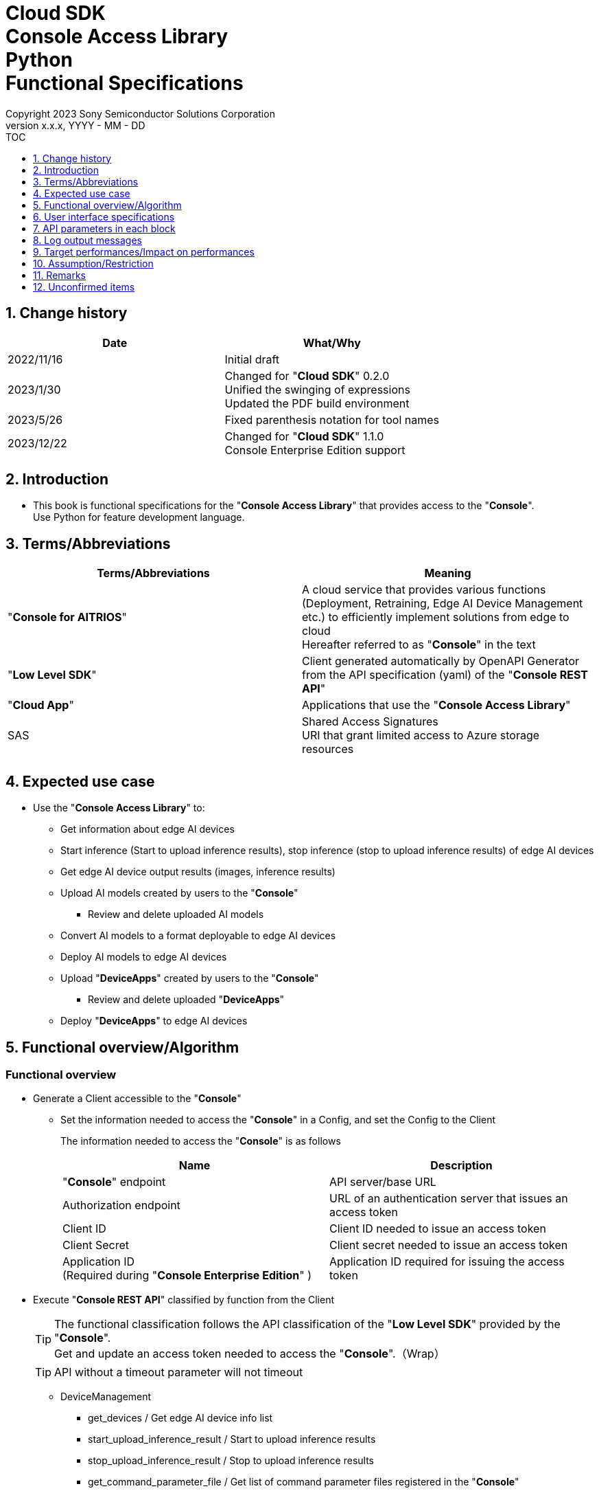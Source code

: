 = Cloud SDK pass:[<br/>] Console Access Library pass:[<br/>] Python pass:[<br/>] Functional Specifications pass:[<br/>]
:sectnums:
:sectnumlevels: 1
:author: Copyright 2023 Sony Semiconductor Solutions Corporation
:version-label: Version 
:revnumber: x.x.x
:revdate: YYYY - MM - DD
:trademark-desc1: AITRIOS™ and AITRIOS logos are the registered trademarks or trademarks
:trademark-desc2: of Sony Group Corporation or its affiliated companies.
:toc:
:toc-title: TOC
:toclevels: 1
:chapter-label:
:lang: en

== Change history

|===
|Date |What/Why

|2022/11/16
|Initial draft

|2023/1/30
|Changed for "**Cloud SDK**" 0.2.0 +
Unified the swinging of expressions + 
Updated the PDF build environment

|2023/5/26
|Fixed parenthesis notation for tool names

|2023/12/22
|Changed for "**Cloud SDK**" 1.1.0 +
Console Enterprise Edition support

|===

== Introduction

* This book is functional specifications for the "**Console Access Library**" that provides access to the "**Console**". + 
Use Python for feature development language.

== Terms/Abbreviations
|===
|Terms/Abbreviations |Meaning 

|"**Console for AITRIOS**"
|A cloud service that provides various functions (Deployment, Retraining, Edge AI Device Management etc.) to efficiently implement solutions from edge to cloud +
Hereafter referred to as "**Console**" in the text

|"**Low Level SDK**"
|Client generated automatically by OpenAPI Generator from the API specification (yaml) of the "**Console REST API**"

|"**Cloud App**"
|Applications that use the "**Console Access Library**"

|SAS
|Shared Access Signatures +
URI that grant limited access to Azure storage resources

|
|

|===

== Expected use case
* Use the "**Console Access Library**" to:
** Get information about edge AI devices
** Start inference (Start to upload inference results), stop inference (stop to upload inference results) of edge AI devices
** Get edge AI device output results (images, inference results)
** Upload AI models created by users to the "**Console**"
*** Review and delete uploaded AI models
** Convert AI models to a format deployable to edge AI devices
** Deploy AI models to edge AI devices
** Upload "**DeviceApps**" created by users to the "**Console**"
*** Review and delete uploaded "**DeviceApps**"
** Deploy "**DeviceApps**" to edge AI devices

== Functional overview/Algorithm
[#_Functional-Overview]
=== Functional overview
* Generate a Client accessible to the "**Console**"
** Set the information needed to access the "**Console**" in a Config, and set the Config to the Client
+
The information needed to access the "**Console**" is as follows
+
|===
|Name |Description

|"**Console**" endpoint
|API server/base URL

|Authorization endpoint
|URL of an authentication server that issues an access token

|Client ID
|Client ID needed to issue an access token

|Client Secret
|Client secret needed to issue an access token

|Application ID +
(Required during "**Console Enterprise Edition**" )
|Application ID required for issuing the access token

|===

* Execute "**Console REST API**" classified by function from the Client
+
[TIP]
====
The functional classification follows the API classification of the "**Low Level SDK**" provided by the "**Console**". + 
Get and update an access token needed to access the "**Console**".（Wrap）
====
+
[TIP]
====
API without a timeout parameter will not timeout
====
** DeviceManagement
*** get_devices / Get edge AI device info list
*** start_upload_inference_result / Start to upload inference results
*** stop_upload_inference_result / Stop to upload inference results
*** get_command_parameter_file / Get list of command parameter files registered in the "**Console**"
** AI Model
*** import_base_model / Import base model
*** get_models / Get model info list
*** get_base_model_status / Get base model status
*** delete_model / Delete model
*** publish_model / Publish model
** Deployment
*** import_device_app / Import "**DeviceApp**"
*** get_device_apps / Get "**DeviceApp**" info list
*** delete_device_app / Delete "**DeviceApp**"
*** get_deploy_configurations / Get deployment configuration list
*** create_deploy_configuration / Create deployment configuration
*** deploy_by_configuration / Deploy
*** get_deploy_history / Get deployment history
*** delete_deploy_configuration / Delete deployment configuration
*** cancel_deployment / Force cancel deployment state
*** deploy_device_app / Deploy "**DeviceApp**"
*** undeploy_device_app / Undeploy "**DeviceApp**"
*** get_device_app_deploys / Get "**DeviceApp**" deployment history
** Insight
*** get_image_directories / Get image save directory list
*** get_images / Get saved images
*** get_inference_results / Get list of saved inference result metadata
*** export_images / Export saved images

* High Level API that combine "**Low Level SDK**" API for each use case can be executed.
** AI Model
*** publish_model_wait_response / Publish model and wait for response
** Deployment
*** deploy_by_configuration_wait_response / Deploy and wait for response
*** deploy_device_app_wait_response / Deploy "**DeviceApp**" and wait for response
** Insight
*** get_image_data / Get saved images
**** Because the get_images gets up to 256 images, this API calls the get_images multiple times to cover up the restriction
*** get_last_inference_data / Get the latest saved inference results
*** get_last_inference_and_image_data / Get the latest saved inference results and images
**** Get images with the most recent date, find and return inference results tied to images

* Log to the console when the "**Console Access Library**" is running
** The log format is defined as follows
*** [Log time] [Log level] [Client name] : Message body
*** Log time uses the system time of user environment
*** Log time outputs date + time + time zone in ISO 8601 format
*** Sample log output: + 
2022-06-21T11:31:42.612+0900 ERROR ConsoleAccessClient : Failed to log request

** The log level can be switched
*** Log levels are defined as follows
+
[%header%autowidth]
|===
|Level |Summary 

|ERROR
|Use when the "**Console Access Library**" can't finish processing successfully

|WARNING
|Use when some unexpected problem occurs that is not necessarily an error but is also not normal

|INFO
|Use when the "**Console Access Library**" executes events

|DEBUG
|Use when outputting detailed debugging information, such as how the "**Console Access Library**" is working

|OFF
|Turn off all logging
|===
*** Output logs at or above a specified log level +
Example: Output INFO/WARNING/ERROR, not DEBUG when the specified log level is INFO
*** Do not output all log levels when the specified log level is OFF
*** Set the default log level to OFF
*** Log levels are specified in the procedure specified for each language by the application using the library.
+
[%header]
|===
|Example specification in Python
a|
[source, python]
----
import console_access_library

# Set the desired logging level
console_access_library.set_logger(level=logging.WARNING)
----
|===

* Check for error conditions when running the "**Console Access Library**"
** Judge as an error under the following conditions
*** Bad API input parameters
*** The API input parameters are good, but the response from the "**Low Level SDK**" is not as expected (such as timeout/error)
*** Unable to connect to the "**Console**" successfully (authentication error, wrong URL, etc.)

=== Algorithm
* Start to use the "**Console Access Library**"
. "**Cloud App**" creates a Config
+
. "**Cloud App**" creates a Client
+
Get an access token and generate the "**Low Level SDK**" during Client generation
. From the Client instance, use API wrapped around "**Low Level SDK**" API, and functional complex API (High Level API) 
+
Get and update an access token needed to access the "**Console**" using an API wrapped around "**Low Level SDK**" API
+
When the Application ID is passed to Config, the token is obtained and updated by Microsoft Authentication Library
+
- The access token expires in 1 hour and is renewed if it expires in less than 180 seconds.

* Start to get inference result metadata - Stop
. Find the device ID using the `**get_devices**` API
. Start to get inference result metadata using the `**start_upload_inference_result**` API
. Use the `**Insight**` API to get inference results and images
. Stop to get inference result metadata using the `**stop_upload_inference_result**` API


=== Under what condition
* Use the "**Low Level SDK**" to access the "**Console REST API**"

=== API
* Config
** constructor(console_endpoint: str, portal_authorization_endpoint: str, client_id: str, client_secret: str, application_id: str)

* Client
** constructor(config)
** get_device_management()
** get_ai_model()
** get_deployment()
** get_insight()

* DeviceManagement
** get_devices(device_id: str, device_name: str, connection_state: str, device_group_id: str, device_ids:str, scope: str)
** start_upload_inference_result(device_id: str)
** stop_upload_inference_result(device_id: str)
** get_command_parameter_file()

* AI Model
** import_base_model(model_id: str, model: str, converted: bool, vendor_name: str, comment: str, input_format_param: str, network_config: str, network_type: str, metadata_format_id: str)
** get_models(model_id: str, comment: str, project_name: str, model_platform: str, project_type: str, device_id: str, latest_type: str)
** get_base_model_status(model_id: str, latest_type: str)
** delete_model(model_id: str)
** publish_model(model_id: str, device_id: str)

* AI Model High Level API
** publish_model_wait_response(model_id: str, device_id: str, callback: publish_model_wait_response_callback)
*** publish_model_wait_response_callback(status: str)

* Deployment
** import_device_app(compiled_flg: str, app_name: str, version_number: str, file_name: str, file_content: str, entry_point: str, comment: str, schema_info: obj)
** get_device_apps()
** delete_device_app(app_name: str, version_number: str)
** get_deploy_configurations()
** create_deploy_configuration(config_id: str, comment: str, sensor_loader_version_number: str, sensor_version_number: str, model_id: str, model_version_number: str, ap_fw_version_number: str)
** deploy_by_configuration(config_id: str, device_ids: str, replace_model_id: str, comment: str)
** get_deploy_history(device_id: str)
** delete_deploy_configuration(config_id: str)
** cancel_deployment(device_id: str, deploy_id: str)
** deploy_device_app(app_name: str, version_number: str, device_ids: str, comment: str)
** undeploy_device_app(device_ids: str)
** get_device_app_deploys(app_name: str, version_number: str)

* Deployment High Level API
** deploy_by_configuration_wait_response(config_id: str, device_ids: str, replace_model_id: str, comment: str, timeout: int, callback: deploy_by_configuration_wait_response_callback)
*** deploy_by_configuration_wait_response_callback(device_status_array: list)
** deploy_device_app_wait_response(app_name: str, version_number: str, device_ids: str, comment: str, callback: deploy_device_app_wait_response_callback)
*** deploy_device_app_wait_response_callback(device_status_array: list)

* Insight
** get_image_directories(device_id: str)
** get_images(device_id: str, sub_directory_name: str, number_of_images: int, skip: int, order_by: str)
** get_inference_results(device_id: str, filter: str, number_of_inference_results: int, raw: int, time: str)
** export_images(key: str, from_datetime: str, to_datetime: str, device_id: str, file_format: str)

* Insight High Level API
** get_image_data(device_id: str, sub_directory_name: str, number_of_images: int, skip: int, order_by: str)
** get_last_inference_data(device_id: str)
** get_last_inference_and_image_data(device_id: str, sub_directory_name: str)

=== Others exclusive conditions/Specifications
* Command parameter file has been applied to the edge AI device

== User interface specifications
* None

== API parameters in each block
Each error message has a different function name depending on the language (represented in this document by an error message in Python).

* Config
** constructor
+
【Error: console_endpoint is empty】E001 : console_endpoint is required.
+
【Error: portal_authorization_endpoint is empty】E001 : portal_authorization_endpoint is required.
+
【Error: client_id is empty】E001 : client_id is required.
+
【Error: client_secret is empty】E001 : client_secret is required.
+
|===
|Parameter’s name|Meaning|Range of parameter

|console_endpoint
|URL to access the "**Console**"
|None +
If not specified, read from environment variable

|portal_authorization_endpoint
|URL to issue an access token needed to access the "**Console**"
|None +
If not specified, read from environment variable

|client_id
|Client ID needed to issue an access token
|None +
If not specified, read from environment variable

|client_secret
|Client secret needed to issue an access token
|None +
If not specified, read from environment variable

|application_id
|Application ID required to issue the access token
|None +
In case it is not specified, load it from the environment variables

|===
+
|===
|Return value|Meaning

|Config instance
|Config instance with information needed to access the "**Console**"
|===

* Client
** constructor
+
|===
|Parameter’s name|Meaning|Range of parameter

|config
|Config instance with information needed to access the "**Console**"
|None

|===
+
|===
|Return value|Meaning

|Client instance
|Client that can execute API wrapped around "**Low Level SDK**" API, and functional complex API (High Level API) instance
|===

** get_device_management: Get the instance that provides DeviceManagement API
+
|===
|Parameter’s name|Meaning|Range of parameter

|-
|-
|-

|===
+
|===
|Return value|Meaning

|DeviceManagement instance
|Instance that provides DeviceManagement API
|===

** get_ai_model: Get the instance that provides AI Model API
+
|===
|Parameter’s name|Meaning|Range of parameter

|-
|-
|-

|===
+
|===
|Return value|Meaning

|AI Model instance
|Instance that provides AI Model API
|===

** get_deployment: Get the instance that provides Deployment API
+
|===
|Parameter’s name|Meaning|Range of parameter

|-
|-
|-

|===
+
|===
|Return value|Meaning

|Deployment instance
|Instance that provides Deployment API
|===

** get_insight: Get the instance that provides Insight API
+
|===
|Parameter’s name|Meaning|Range of parameter

|-
|-
|-

|===
+
|===
|Return value|Meaning

|Insight instance
|Instance that provides Insight API
|===

* DeviceManagement
** get_devices: Get edge AI device info list
+
【Error: When an error occurs in the "**Low Level SDK**"】Raise an error defined in the "**Console Access Library**"
+
【Error: When http_status returned from "**Low Level SDK**" API is not 200】Raise an error defined in the "**Console Access Library**"
+
|===
|Parameter’s name|Meaning|Range of parameter

|device_id
|Edge AI device ID
|Partial search, case insensitive +
If not specified, search all device_id

|device_name
|Name of the edge AI device
|Partial search, case insensitive +
If not specified, search all device_name

|connection_state
|Connection state
|Connected +
Disconnected +
Exact match search, case insensitive +
If not specified, search all connection_state

|device_group_id
|Affiliation group of the edge AI device
|Exact match search, case insensitive +
If not specified, search all device_group_id

|device_ids
|Group that belongs to edge AI devices
|Specify multiple Device ID separated by comma. +
If not specified, search all device IDs

|scope
|Group that belongs to edge AI devices 
|Specifies the range of response parameters. +
Setting value: +
full: Return complete parameters. +
minimal: Return minimum parameters (response speed is high) +
If not specified, search entire scope

|===
+
|===
|Return value|Meaning

|Device information
|Edge AI device information
|===

** start_upload_inference_result: Start to upload inference results
+
【Error: device_id is empty】E001 : device_id is required.
+
【Error: When an error occurs in the "**Low Level SDK**"】Raise an error defined in the "**Console Access Library**"
+
【Error: When http_status returned from "**Low Level SDK**" API is not 200】Raise an error defined in the "**Console Access Library**"
+
|===
|Parameter’s name|Meaning|Range of parameter

|device_id
|Edge AI device ID
|Case sensitive

|===
+
|===
|Return value|Meaning

|result
|Execution result

|outputSubDirectory
|Input image save path、UploadMethod:Blob Storage only


|outputSubDirectoryIR
|Inference result save path、UploadMethodIR:Blob Storage only

|===

** stop_upload_inference_result: Stop to upload inference results
+
【Error: device_id is empty】E001 : device_id is required.
+
【Error: When an error occurs in the "**Low Level SDK**"】Raise an error defined in the "**Console Access Library**"
+
【Error: When http_status returned from "**Low Level SDK**" API is not 200】Raise an error defined in the "**Console Access Library**"
+
|===
|Parameter’s name|Meaning|Range of parameter

|device_id
|Edge AI device ID
|Case sensitive

|===
+
|===
|Return value|Meaning

|result
|Execution result

|===

** get_command_parameter_file: Get list of command parameter files registered in the "**Console**"
+
【Error: When an error occurs in the "**Low Level SDK**"】Raise an error defined in the "**Console Access Library**"
+
【Error: When http_status returned from "**Low Level SDK**" API is not 200】Raise an error defined in the "**Console Access Library**"
+
|===
|Parameter’s name|Meaning|Range of parameter

|-
|-
|-

|===
+
|===
|Return value|Meaning

|result
|List of command parameter files registered in the "**Console**"

|===

* AI Model
** import_base_model: Import base model
+
【Error: model_id is empty】E001 : model_id is required.
+
【Error: model is empty】E001 : model is required.
+
【Error: When an error occurs in the "**Low Level SDK**"】Raise an error defined in the "**Console Access Library**"
+
【Error: When http_status returned from "**Low Level SDK**" API is not 200】Raise an error defined in the "**Console Access Library**"
+
|===
|Parameter’s name|Meaning|Range of parameter

|model_id
|Model ID(specify by new save or upgrade)
|100 characters or less +
Forbidden characters except for the following +
Half-width alphanumeric characters +
- Hyphen +
_ Underbar +
() Parenthesis +
. Dot

|model
|Model file SAS URI
|None

|converted
|Option to indicate converted
|True: Post-conversion model +
False: Pre-conversion model +
If not specified, False

|vendor_name
|Vendor name（Specify by new save）
|100 characters or less +
Not specified in case of version upgrade +
If not specified, no vendor name

|comment
|Description of the model to enter when registering a new model +
Set as description of the model and version on new save +
Set as description of the version when upgrading +
|100 characters or less
If not specified, no description of the model to enter when registering a new model

|input_format_param
|URI of input format param file (json format) +
Evaluate the following +
Azure: SAS URI +
AWS:   Presigned URI +
Usage: Packager conversion information (image format information)
|Forbidden characters except SAS URI format +
Json format is an object array (each object contains the following values) +
Example: +
ordinal: Order of DNN input to converter (value range: 0 ~ 2) +
format: "RGB" or "BGR" +
If not specified, do not evaluate

|network_config
|URI of network config file in json format +
Evaluate the following +
Azure: SAS URI +
AWS:   Presigned URI +
Specify for a pre-conversion model(Ignore for a post-conversion model) +
Application: Conversion parameter information for the model converter
|Forbidden characters except SAS URI format +
If not specified, do not evaluate

|network_type
|Network type (specify only for new model registration)
|0: Custom Vision +
1: Non Custom Vision +
If not specified, 1

|metadata_format_id
|Metadata format ID
|Within 100 characters

|===
+
|===
|Return value|Meaning

|result
|Execution result

|===

** get_models: Get model info list
+
【Error: When an error occurs in the "**Low Level SDK**"】Raise an error defined in the "**Console Access Library**"
+
【Error: When http_status returned from "**Low Level SDK**" API is not 200】Raise an error defined in the "**Console Access Library**"
+
|===
|Parameter’s name|Meaning|Range of parameter

|model_id
|Model ID
|Partial search +
If not specified, search all model_id

|comment
|Model description
|Partial search +
If not specified, search all comment

|project_name
|Project name
|Partial search +
If not specified, search all project_name

|model_platform
|Model platform
|0 : Custom Vision +
1 : Non Custom Vision +
2 : Model Retrainer +
Exact match search +
If not specified, search all model_platform

|project_type
|Project type
|0 : Base project +
1 : Device project +
Exact match search +
If not specified, search all project_type

|device_id
|Edge AI device ID (specify if you want to search for a device model)
|Exact match search +
Case sensitive +
If not specified, search all device_id

|latest_type
|Type of the latest version
|0 : Latest published version +
1 : Latest version, including during conversion/publishing +
Exact match search +
If not specified, 1

|===
+
|===
|Return value|Meaning

|Model information
|Same as return value name

|===

** get_base_model_status: Get base model status
+
【Error: model_id is empty】E001 : model_id is required.
+
【Error: When an error occurs in the "**Low Level SDK**"】Raise an error defined in the "**Console Access Library**"
+
【Error: When http_status returned from "**Low Level SDK**" API is not 200】Raise an error defined in the "**Console Access Library**"
+
|===
|Parameter’s name|Meaning|Range of parameter

|model_id
|Model ID
|None

|latest_type
|Type of the latest version
|0 : Latest published version +
1 : Latest version, including during conversion/publishing +
Exact match search +
If not specified, 1

|===
+
|===
|Return value|Meaning

|Base model information
|Same as return value name

|===

** delete_model: Delete model
+
【Error: model_id is empty】E001 : model_id is required.
+
【Error: When an error occurs in the "**Low Level SDK**"】Raise an error defined in the "**Console Access Library**"
+
【Error: When http_status returned from "**Low Level SDK**" API is not 200】Raise an error defined in the "**Console Access Library**"
+
|===
|Parameter’s name|Meaning|Range of parameter

|model_id
|Model ID
|None

|===
+
|===
|Return value|Meaning

|result
|Execution result

|===

** publish_model: Publish model
+
【Error: model_id is empty】E001 : model_id is required.
+
【Error: When an error occurs in the "**Low Level SDK**"】Raise an error defined in the "**Console Access Library**"
+
【Error: When http_status returned from "**Low Level SDK**" API is not 200】Raise an error defined in the "**Console Access Library**"
+
|===
|Parameter’s name|Meaning|Range of parameter

|model_id
|Model ID
|None

|device_id
|Edge AI device ID
|Case sensitive +
Specify for device models +
If the base model is the target, do not specify

|===
+
|===
|Return value|Meaning

|result
|Execution result

|import_id
|Import ID

|===

** publish_model_wait_response: Publish model and wait for response
+
【Error: model_id is empty】E001 : model_id is required.
+
【Error: When an error occurs in the "**Low Level SDK**"】Raise an error defined in the "**Console Access Library**"
+
【Error: When http_status returned from "**Low Level SDK**" API is not 200】Raise an error defined in the "**Console Access Library**"
+
|===
|Parameter’s name|Meaning|Range of parameter

|model_id
|Model ID
|None

|device_id
|Edge AI device ID
|Case sensitive +
Specify for device models +
If the base model is the target, do not specify

|callback
|Callback function
|Check the processing result with the get_base_model_status and call the callback function to notify the processing status
If not specified, no notification by the callback function

|===
+
|===
|Return value|Meaning

|result
|Execution result

|process time
|Processing time

|===

** publish_model_wait_response_callback: Status notification callback function for the publish_model_wait_response
+
|===
|Parameter’s name|Meaning|Range of parameter

|status
|Publish status
|'01': 'Before conversion' +
'02': 'Converting' +
'03': 'Conversion failed' +
'04': 'Conversion complete' +
'05': 'Adding to configuration' +
'06': 'Add to configuration failed' +
'07': 'Add to configuration complete' +
'11': 'Saving'(Model saving status for Model Retainer)

|===
+
|===
|Return value|Meaning

|-
|-

|===

* Deployment
** import_device_app: Import "**DeviceApp**"
+
【Error: compiled_flg is empty】E001 : compiled_flg is required.
+
【Error: app_name is empty】E001 : app_name is required.
+
【Error: version_number is empty】E001 : version_number is required.
+
【Error: file_name is empty】E001 : file_name is required.
+
【Error: file_content is empty】E001 : file_content is required.
+
【Error: When an error occurs in the "**Low Level SDK**"】Raise an error defined in the "**Console Access Library**"
+
【Error: When http_status returned from "**Low Level SDK**" API is not 200】Raise an error defined in the "**Console Access Library**"
+
|===
|Parameter’s name|Meaning|Range of parameter

|compiled_flg
|Option to indicate compiled
|0:Not compiled(will be compiled) +
1:Compiled(will not be compiled)

|app_name
|Name of the "**DeviceApp**"
|The maximum character limit is "app_name + version_number <=31" +
Forbidden characters except for the following +
・Alphanumeric characters +
・Underbar +
・Dot

|version_number
|"**DeviceApp**" version
|The maximum character limit is "app_name + version_number <=31" +
Forbidden characters except for the following +
・Alphanumeric characters +
・Underbar +
・Dot

|file_name
|Name of the "**DeviceApp**" file
|None

|file_content
|File contents of the "**DeviceApp**"
|Base64 encoded string

|entry_point
|"**EVP module**" entry point
|None +
If not specified, "ppl"

|comment
|Description of the "**DeviceApp**"
|100 characters or less +
If not specified, no comment

|schema_info
|Schema information
|Format: +
const schemaInfo = +
{ interfaces: { in: [{ metadataFormatId: 'formatId' }] } }

|===
+
|===
|Return value|Meaning

|result
|Execution result

|===

** get_device_apps: Get "**DeviceApp**" info list
+
【Error: When an error occurs in the "**Low Level SDK**"】Raise an error defined in the "**Console Access Library**"
+
【Error: When http_status returned from "**Low Level SDK**" API is not 200】Raise an error defined in the "**Console Access Library**"
+
|===
|Parameter’s name|Meaning|Range of parameter

|-
|-
|-

|===
+
|===
|Return value|Meaning

|"**DeviceApp**" information
|Same as return value name

|===

** delete_device_app: Delete "**DeviceApp**"
+
【Error: app_name is empty】E001 : app_name is required.
+
【Error: version_number is empty】E001 : version_number is required.
+
【Error: When an error occurs in the "**Low Level SDK**"】Raise an error defined in the "**Console Access Library**"
+
【Error: When http_status returned from "**Low Level SDK**" API is not 200】Raise an error defined in the "**Console Access Library**"
+
|===
|Parameter’s name|Meaning|Range of parameter

|app_name
|Name of the "**DeviceApp**"
|None

|version_number
|"**DeviceApp**" version
|None

|===
+
|===
|Return value|Meaning

|result
|Execution result

|===

** get_deploy_configurations: Get deployment configuration list
+
【Error: When an error occurs in the "**Low Level SDK**"】Raise an error defined in the "**Console Access Library**"
+
【Error: When http_status returned from "**Low Level SDK**" API is not 200】Raise an error defined in the "**Console Access Library**"
+
|===
|Parameter’s name|Meaning|Range of parameter

|-
|-
|-

|===
+
|===
|Return value|Meaning

|Deployment configuration
|Same as return value name

|===

** create_deploy_configuration: Create deployment configuration
+
【Error: config_id is empty】E001 : config_id is required.
+
【Error: When an error occurs in the "**Low Level SDK**"】Raise an error defined in the "**Console Access Library**"
+
【Error: When http_status returned from "**Low Level SDK**" API is not 200】Raise an error defined in the "**Console Access Library**"
+
|===
|Parameter’s name|Meaning|Range of parameter

|config_id
|Config ID
|20 characters or less +
Forbidden characters except for the following +
Half-width alphanumeric characters +
- Hyphen +
_ Underbar +
() Parenthesis +
. Dot

|comment
|Config description
|100 characters or less +
If not specified, no comment

|sensor_loader_version_number
|SensorLoader version number
|If -1 is specified, the default version (system setting "DVC0017") is applied +
If not specified, no SensorLoader deployment

|sensor_version_number
|Sensor version number
|If -1 is specified, the default version (system setting "DVC0018") is applied +
If not specified, no Sensor deployment

|model_id
|Model ID
|If not specified, no model deployment

|model_version_number
|Model version number
|If not specified, the latest version applies

|ap_fw_version_number
|ApFw version number
|If not specified, no firmware deployment

|===
+
|===
|Return value|Meaning

|result
|Execution result

|===

** deploy_by_configuration: Deploy
+
【Error: config_id is empty】E001 : config_id is required.
+
【Error: device_ids is empty】E001 : device_ids is required.
+
【Error: When an error occurs in the "**Low Level SDK**"】Raise an error defined in the "**Console Access Library**"
+
【Error: When http_status returned from "**Low Level SDK**" API is not 200】Raise an error defined in the "**Console Access Library**"
+
|===
|Parameter’s name|Meaning|Range of parameter

|config_id
|Config ID
|None

|device_ids
|Edge AI device IDs
|Specify multiple edge AI device IDs separated by commas +
Case sensitive

|replace_model_id
|ID of the model being replaced
|Specify the model_id or network_id +
If the specified model ID is not in the DB, treat the input value as network_id ("**Console**" internal management ID) +
If not specified, do not replace.

|comment
|Deployment comment
|100 characters or less +
If not specified, no comment

|===
+
|===
|Return value|Meaning

|result
|Execution result

|===

** get_deploy_history: Get deployment history
+
【Error: device_id is empty】E001 : device_id is required.
+
【Error: When an error occurs in the "**Low Level SDK**"】Raise an error defined in the "**Console Access Library**"
+
【Error: When http_status returned from "**Low Level SDK**" API is not 200】Raise an error defined in the "**Console Access Library**"
+
|===
|Parameter’s name|Meaning|Range of parameter

|device_id
|Edge AI device ID
|Case sensitive

|===
+
|===
|Return value|Meaning

|Deployment history
|Same as return value name

|===

** delete_deploy_configuration: Delete deployment configuration
+
【Error: config_id is empty】E001 : config_id is required.
+
【Error: When an error occurs in the "**Low Level SDK**"】Raise an error defined in the "**Console Access Library**"
+
【Error: When http_status returned from "**Low Level SDK**" API is not 200】Raise an error defined in the "**Console Access Library**"
+
|===
|Parameter’s name|Meaning|Range of parameter

|config_id
|Config ID
|None

|===
+
|===
|Return value|Meaning

|result
|Execution result

|===

** cancel_deployment: Force cancel deployment state
+
【Error: device_id is empty】E001 : device_id is required.
+
【Error: deploy_id is empty】E001 : deploy_id is required.
+
【Error: When an error occurs in the "**Low Level SDK**"】Raise an error defined in the "**Console Access Library**"
+
【Error: When http_status returned from "**Low Level SDK**" API is not 200】Raise an error defined in the "**Console Access Library**"
+
|===
|Parameter’s name|Meaning|Range of parameter

|device_id
|Edge AI device ID
|Case sensitive

|deploy_id
|Deploy ID
|ID that can be gotten using the get_deploy_history

|===
+
|===
|Return value|Meaning

|result
|Execution result

|===

** deploy_device_app: Deploy "**DeviceApp**"
+
【Error: app_name is empty】E001 : app_name is required.
+
【Error: version_number is empty】E001 : version_number is required.
+
【Error: device_ids is empty】E001 : device_ids is required.
+
【Error: When an error occurs in the "**Low Level SDK**"】Raise an error defined in the "**Console Access Library**"
+
【Error: When http_status returned from "**Low Level SDK**" API is not 200】Raise an error defined in the "**Console Access Library**"
+
|===
|Parameter’s name|Meaning|Range of parameter

|app_name
|App name
|None

|version_number
|App version
|None

|device_ids
|Edge AI device IDs
|Specify multiple edge AI device IDs separated by commas +
Case sensitive

|comment
|Deployment comment
|100 characters or less +
If not specified, no comment

|===
+
|===
|Return value|Meaning

|result
|Execution result

|===

** undeploy_device_app: Undeploy "**DeviceApp**"
+
【Error: device_ids is empty】E001 : device_ids is required.
+
【Error: When an error occurs in the "**Low Level SDK**"】Raise an error defined in the "**Console Access Library**"
+
【Error: When http_status returned from "**Low Level SDK**" API is not 200】Raise an error defined in the "**Console Access Library**"
+
|===
|Parameter’s name|Meaning|Range of parameter

|device_ids
|Edge AI device ID
|Specify multiple edge AI device IDs separated by commas +
Case sensitive

|===
+
|===
|Return value|Meaning

|result
|Execution result

|===

** get_device_app_deploys: Get "**DeviceApp**" deployment history
+
【Error: app_name is empty】E001 : app_name is required.
+
【Error: version_number is empty】E001 : version_number is required.
+
【Error: When an error occurs in the "**Low Level SDK**"】Raise an error defined in the "**Console Access Library**"
+
【Error: When http_status returned from "**Low Level SDK**" API is not 200】Raise an error defined in the "**Console Access Library**"
+
|===
|Parameter’s name|Meaning|Range of parameter

|app_name
|App name
|None

|version_number
|App version
|None

|===
+
|===
|Return value|Meaning

|"**DeviceApp**" deployment history
|Same as return value name

|===

** deploy_by_configuration_wait_response: Deploy and wait for response
+
【Error: config_id is empty】E001 : config_id is required.
+
【Error: device_ids is empty】E001 : device_ids is required.
+
【Error: When an error occurs in the "**Low Level SDK**"】Raise an error defined in the "**Console Access Library**"
+
【Error: When http_status returned from "**Low Level SDK**" API is not 200】Raise an error defined in the "**Console Access Library**"
+
|===
|Parameter’s name|Meaning|Range of parameter

|config_id
|Config ID
|None

|device_ids
|Edge AI device IDs
|Specify multiple edge AI device IDs separated by commas +
Case sensitive

|replace_model_id
|ID of the model being replaced
|Specify the model_id or network_id +
If the specified model ID is not in the DB, treat the input value as network_id ("**Console**" internal management ID) +
If not specified, do not replace.

|comment
|Deployment comment
|100 characters or less +
If not specified, no comment

|timeout
|timeout waiting for completion +
Set the timeout to exit the deployment process because it may remain in progress, such as when edge AI device hangs.
|None +
If not specified, 3600 seconds

|callback
|Callback function +
Check the processing result with the get_deploy_history and call the callback function to notify the processing status
|If not specified, no notification by the callback function

|===
+
|===
|Return value|Meaning

|result
|Execution result

|process time
|Processing time

|===

** deploy_by_configuration_wait_response_callback: Status notification callback function for the deploy_by_configuration_wait_response
+
|===
|Parameter’s name|Meaning|Range of parameter

|device_status_array
|List of deployment state of edge AI devices
|The format is as follows: +
[ +
　{ +
　　<device_id>: { +
　　　"status":<status> +
　　} +
　}, +
] +

Fill in data for device_id specified by device_ids in devloy_by_configuration_wait_response +

<device_id>: Edge AI device ID +
<status>: Fill in the following deployment states +
　0: Deploying +
　1: Success +
　2: Failure +
　3: Cancel +
　9: "**DeviceApp**" is undeployed

|===
+
|===
|Return value|Meaning

|-
|-

|===

** deploy_device_app_wait_response: Deploy "**DeviceApp**" and wait for response
+
【Error: app_name is empty】E001 : app_name is required.
+
【Error: version_number is empty】E001 : version_number is required.
+
【Error: device_ids is empty】E001 : device_ids is required.
+
【Error: When an error occurs in the "**Low Level SDK**"】Raise an error defined in the "**Console Access Library**"
+
【Error: When http_status returned from "**Low Level SDK**" API is not 200】Raise an error defined in the "**Console Access Library**"
+
|===
|Parameter’s name|Meaning|Range of parameter

|app_name
|App name
|None

|version_number
|App version
|None

|device_ids
|Edge AI device IDs
|Specify multiple edge AI device IDs separated by commas +
Case sensitive

|comment
|Deployment comment
|100 characters or less +
If not specified, no comment

|callback
|Callback function +
Check the processing result with the get_device_app_deploys and call the callback function to notify the processing status
|If not specified, no notification by the callback function

|===
+
|===
|Return value|Meaning

|result
|Execution result

|process time
|Processing time

|===

** deploy_device_app_wait_response_callback: Status notification callback function for the deploy_device_app_wait_response
+
|===
|Parameter’s name|Meaning|Range of parameter

|device_status_array
|List of deployment state of edge AI devices
|The format is as follows: +
[ +
　{ +
　　<device_id>: { +
　　　"status":<status>, +
　　　"found_position":<found_position>, +
　　　"skip":<skip> +
　　} +
　}, +
] +

Fill in data for device_id specified by device_ids in deploy_device_app_wait_response +

<device_id>: Edge AI device ID +
<found_position>: Index of the device_id stored in the get_device_app_deploys response +
<skip>: Fill in the following values +
　0: For the most recent status stored in the get_device_app_deploys response +
　1: For the non-most recent status stored in the get_device_app_deploys response +
<status>: Fill in the following deployment states +
　0: Deploying +
　1: Success +
　2: Failure +
　3: Cancel +

|===
+
|===
|Return value|Meaning

|-
|-

|===

* Insight
** get_image_directories: Get image save directory list
+
【Error: When an error occurs in the "**Low Level SDK**"】Raise an error defined in the "**Console Access Library**"
+
【Error: When http_status returned from "**Low Level SDK**" API is not 200】Raise an error defined in the "**Console Access Library**"
+
|===
|Parameter’s name|Meaning|Range of parameter

|device_id
|Edge AI device ID
|Case sensitive +
If not specified, return information for all device_ids

|===
+
|===
|Return value|Meaning

|Image save directory information
|Same as return value name
|===

** get_images: Get saved images
+
【Error: device_id is empty】E001 : device_id is required.
+
【Error: sub_directory_name is empty】E001 : sub_directory_name is required.
+
【Error: When an error occurs in the "**Low Level SDK**"】Raise an error defined in the "**Console Access Library**"
+
【Error: When http_status returned from "**Low Level SDK**" API is not 200】Raise an error defined in the "**Console Access Library**"
+
|===
|Parameter’s name|Meaning|Range of parameter

|device_id
|Edge AI device ID
|Case sensitive

|sub_directory_name
|Image save subdirectory
|None +
The subdirectory is either the directory notified in the response to the start_upload_inference_result or the directory gotten by the get_image_directories

|number_of_images
|Number of images to get
|0-256 +
If not specified:50

|skip
|Number of images to skip getting
|None +
If not specified:0

|order_by
|Sort order: Sort order by date and time the image was created
|DESC、ASC、desc、asc +
If not specified:ASC

|===
+
|===
|Return value|Meaning

|Total image count
|Same as return value name

|Image file name and image file data
|Same as return value name, image data is Base64 encoded
|===

** get_inference_results: Get list of saved inference result metadata
+
【Error: device_id is empty】E001 : device_id is required.
+
【Error: When an error occurs in the "**Low Level SDK**"】Raise an error defined in the "**Console Access Library**"
+
【Error: When http_status returned from "**Low Level SDK**" API is not 200】Raise an error defined in the "**Console Access Library**"
+
|===
|Parameter’s name|Meaning|Range of parameter

|device_id
|Edge AI device ID
|Case sensitive

|filter
|Search filter (same specifications as Cosmos DB UI in Azure portal except for the following)) +
- The where string need not be prepended +
- No need to attach device_id
|None

|number_of_inference_results
|Number of inference results gotten
|None +
If not specified:20

|raw
|Data format of inference results
|1:Append records as they are saved in Cosmos DB +
0:Do not append +
If not specified:1

|time
|Timestamp of the inference results saved in Cosmos DB
|yyyyMMddHHmmssfff +
- yyyy: 4-digit string of the year +
- MM: 2-digit string of the month +
- dd: 2-digit string of the day +
- HH: 2-digit string of the time +
- mm: 2-digit string of the minute +
- ss: 2-digit string of the second +
- fff: 3-digit string of the millisecond

|===
+
|===
|Return value|Meaning

|Inference results
|Same as return value name
|===

** export_images: Export saved images
+
【Error: key is empty】E001 : key is required.
+
【Error: When an error occurs in the "**Low Level SDK**"】Raise an error defined in the "**Console Access Library**"
+
【Error: When http_status returned from "**Low Level SDK**" API is not 200】Raise an error defined in the "**Console Access Library**"
+
|===
|Parameter’s name|Meaning|Range of parameter

|key
|RSA public key
|Base64 encoded string

|from_datetime
|Date and time(From)
|yyyyMMddhhmm format +
If not specified, no start date and time is set

|to_datetime
|Date and time(To)
|yyyyMMddhhmm format +
If not specified, no end date and time is set

|device_id
|Edge AI device ID
|Case sensitive +
If not specified, specify all device_id

|file_format
|Image file format
|JPG, BMP, RAW +
If not specified, specify all file format

|===
+
|===
|Return value|Meaning

|key
|Common key +
A common key for decrypting images encrypted with a public key

|url
|SUS URI for download

|===

** get_image_data: Get saved images
+
【Error: device_id is empty】E001 : device_id is required.
+
【Error: sub_directory_name is empty】E001 : sub_directory_name is required.
+
【Error: When an error occurs in the "**Low Level SDK**"】Raise an error defined in the "**Console Access Library**"
+
【Error: When http_status returned from "**Low Level SDK**" API is not 200】Raise an error defined in the "**Console Access Library**"
+
|===
|Parameter’s name|Meaning|Range of parameter

|device_id
|Edge AI device ID
|Case sensitive

|sub_directory_name
|Image save subdirectory
|None +
The subdirectory is either the directory notified in the response to the start_upload_inference_result or the directory gotten by the get_image_directories

|number_of_images
|Number of images to get
|None +
If not specified:50

|skip
|Number of images to skip getting
|None +
If not specified:0

|order_by
|Sort order: Sort order by date and time the image was created
|DESC、ASC、desc、asc +
If not specified:ASC

|===
+
|===
|Return value|Meaning

|Total image count
|Same as return value name

|Image file name and image file data
|Same as return value name, image data is Base64 encoded
|===

** get_last_inference_data: Get the latest saved inference results
+
【Error: device_id is empty】E001 : device_id is required.
+
【Error: When an error occurs in the "**Low Level SDK**"】Raise an error defined in the "**Console Access Library**"
+
【Error: When http_status returned from "**Low Level SDK**" API is not 200】Raise an error defined in the "**Console Access Library**"
+
|===
|Parameter’s name|Meaning|Range of parameter

|device_id
|Edge AI device ID
|Case sensitive

|===
+
|===
|Return value|Meaning

|Inference results
|Same as return value name
|===

** get_last_inference_and_image_data(): Get the latest saved inference results and images
+
【Error: device_id is empty】E001 : device_id is required.
+
【Error: sub_directory_name is empty】E001 : sub_directory_name is required.
+
【Error: When an error occurs in the "**Low Level SDK**"】Raise an error defined in the "**Console Access Library**"
+
【Error: When http_status returned from "**Low Level SDK**" API is not 200】Raise an error defined in the "**Console Access Library**"
+
|===
|Parameter’s name|Meaning|Range of parameter

|device_id
|Edge AI device ID
|Case sensitive

|sub_directory_name
|Image save subdirectory
|None +
The subdirectory is either the directory notified in the response to the start_upload_inference_result or the directory gotten by the get_image_directories

|===
+
|===
|Return value|Meaning

|Inference results and image data
|Same as return value name, image data is Base64 encoded
|===

== Log output messages
The messages to be displayed for each level are defined as follows

=== ERROR level
[%header%autowidth]
|===
|MessageID |Conditions |Message |Parameter
|E001
|Output when a required parameter is not passed
|{0} is required.
|{0}:Parameter name not passed
|===

=== WARNING level
[%header%autowidth]
|===
|MessageID |Conditions |Message |Parameter
|W001
|Output when calling a deprecated class or function
|{0} has been deprecated.
|{0}:Name of the called class or function
|===

=== INFO level
T.B.D.

=== DEBUG level
T.B.D.

== Target performances/Impact on performances
* None

== Assumption/Restriction
* None

== Remarks
* None

== Unconfirmed items
* None
